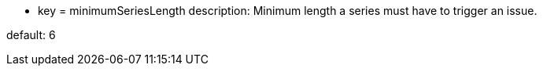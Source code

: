 * key = minimumSeriesLength
description: Minimum length a series must have to trigger an issue.

default: 6
